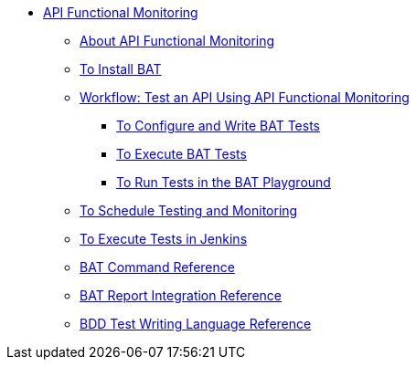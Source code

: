 // TOC File


* link:/api-function-monitoring/[API Functional Monitoring]
** link:/api-function-monitoring/api-monitor-concept[About API Functional Monitoring]
** link:/api-function-monitoring/bat-install-task[To Install BAT]
** link:/api-function-monitoring/bat-workflow-test[Workflow: Test an API Using API Functional Monitoring]
*** link:/api-function-monitoring/bat-write-tests-task[To Configure and Write BAT Tests]
*** link:/api-function-monitoring/bat-execute-task[To Execute BAT Tests]
*** link:/api-function-monitoring/bat-playground-task[To Run Tests in the BAT Playground]
** link:/api-function-monitoring/bat-schedule-test-task[To Schedule Testing and Monitoring]
** link:/api-function-monitoring/bat-jenkins-task[To Execute Tests in Jenkins]
** link:/api-function-monitoring/bat-command-reference[BAT Command Reference]
** link:/api-function-monitoring/bat-report-reference[BAT Report Integration Reference]
** link:/api-function-monitoring/bdd-reference[BDD Test Writing Language Reference]

